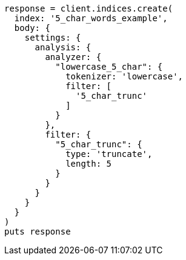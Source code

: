 [source, ruby]
----
response = client.indices.create(
  index: '5_char_words_example',
  body: {
    settings: {
      analysis: {
        analyzer: {
          "lowercase_5_char": {
            tokenizer: 'lowercase',
            filter: [
              '5_char_trunc'
            ]
          }
        },
        filter: {
          "5_char_trunc": {
            type: 'truncate',
            length: 5
          }
        }
      }
    }
  }
)
puts response
----
